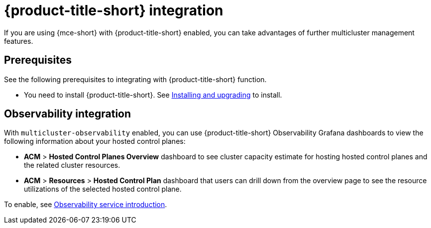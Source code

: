 [#acm-integration]
= {product-title-short} integration

If you are using {mce-short} with {product-title-short} enabled, you can take advantages of further multicluster management features. 

[#integration-prereqs]
== Prerequisites

See the following prerequisites to integrating with {product-title-short} function. 

* You need to install {product-title-short}. See link:../../install/install_overview.adoc#[Installing and upgrading] to install.


[#mce-observability]
== Observability integration

With `multicluster-observability` enabled, you can use {product-title-short} Observability Grafana dashboards to view the following information about your hosted control planes:

- *ACM* > *Hosted Control Planes Overview* dashboard to see cluster capacity estimate for hosting hosted control planes and the related cluster resources.

- *ACM* > *Resources* > *Hosted Control Plan* dashboard that users can drill down from the overview page to see the resource utilizations of the selected hosted control plane.

To enable, see link:../../observability/observe_environments_intro.adoc#observing-environments-intro[Observability service introduction].